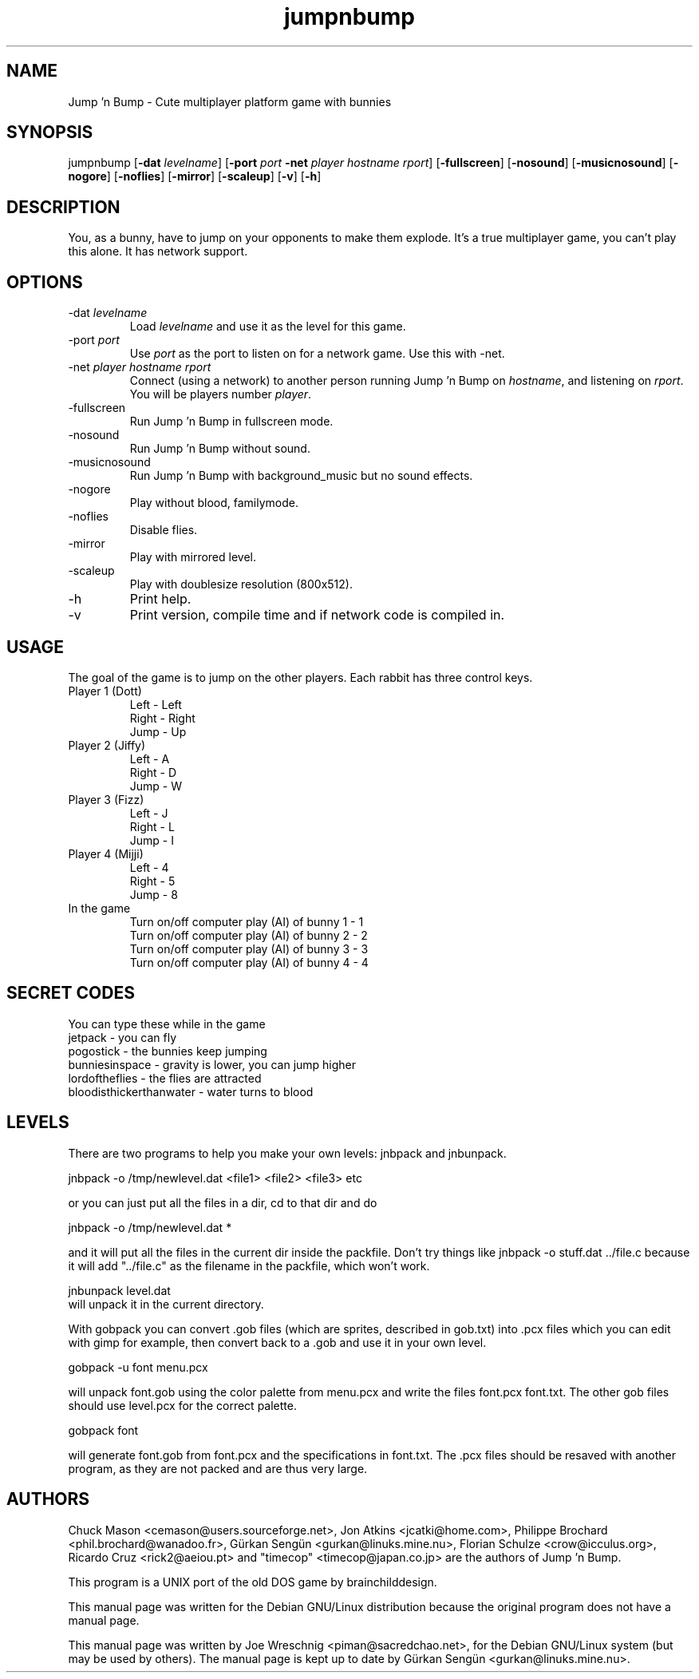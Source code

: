 .TH jumpnbump 6 "August 25th, 2002"
.SH NAME
Jump 'n Bump \- Cute multiplayer platform game with bunnies
.SH SYNOPSIS
jumpnbump \fR[\fB-dat \fIlevelname\fR] [\fB-port \fIport \fB-net \fIplayer hostname rport\fR] [\fB-fullscreen\fR] [\fB-nosound\fR] [\fB-musicnosound\fR] [\fB-nogore\fR] [\fB-noflies\fR] [\fB-mirror\fR] [\fB-scaleup\fR] [\fB-v\fR] [\fB-h\fR]
.SH DESCRIPTION
You, as a bunny, have to jump on your opponents to make them
explode. It's a true multiplayer game, you can't play this alone.
It has network support.
.SH OPTIONS
.IP "-dat \fIlevelname\fR"
Load \fIlevelname\fR and use it as the level for this game.
.IP "-port \fIport\fR"
Use \fIport\fR as the port to listen on for a network game. Use this
with -net.
.IP "-net \fIplayer hostname rport"
Connect (using a network) to another person running Jump 'n Bump on
\fIhostname\fR, and listening on \fIrport\fR. You will be players
number \fIplayer\fR.
.IP "-fullscreen"
Run Jump 'n Bump in fullscreen mode.
.IP "-nosound"
Run Jump 'n Bump without sound.
.IP "-musicnosound"
Run Jump 'n Bump with background_music but no sound effects.
.IP "-nogore"
Play without blood, familymode.
.IP "-noflies"
Disable flies.
.IP "-mirror"
Play with mirrored level.
.IP "-scaleup"
Play with doublesize resolution (800x512).
.IP "-h"
Print help.
.IP "-v"
Print version, compile time and if network code is compiled in.
.SH USAGE
The goal of the game is to jump on the other players. Each rabbit has
three control keys.
.IP "Player 1 (Dott)"
Left - Left
.br
Right - Right
.br
Jump - Up
.IP "Player 2 (Jiffy)"
Left - A
.br
Right - D
.br
Jump - W
.IP "Player 3 (Fizz)"
Left - J
.br
Right - L
.br
Jump - I
.IP "Player 4 (Mijji)"
Left - 4
.br
Right - 5
.br
Jump - 8
.IP "In the game"
Turn on/off computer play (AI) of bunny 1 - 1
.br
Turn on/off computer play (AI) of bunny 2 - 2
.br
Turn on/off computer play (AI) of bunny 3 - 3
.br
Turn on/off computer play (AI) of bunny 4 - 4
.br
.SH SECRET CODES
You can type these while in the game
.br
jetpack - you can fly
.br
pogostick - the bunnies keep jumping
.br
bunniesinspace - gravity is lower, you can jump higher
.br
lordoftheflies - the flies are attracted
.br
bloodisthickerthanwater - water turns to blood
.SH LEVELS
There are two programs to help you make your own levels: jnbpack and jnbunpack.
.PP
jnbpack -o /tmp/newlevel.dat <file1> <file2> <file3> etc
.PP
or you can just put all the files in a dir, cd to that dir and do
.PP
jnbpack -o /tmp/newlevel.dat *
.PP
and it will put all the files in the current dir inside the packfile.
Don't try things like jnbpack -o stuff.dat ../file.c because it will add
"../file.c" as the filename in the packfile, which won't work.
.PP
jnbunpack level.dat
.br
will unpack it in the current directory.
.PP
With gobpack you can convert .gob files (which are sprites, described in
gob.txt) into .pcx files which you can edit with gimp for example, then
convert back to a .gob and use it in your own level.
.PP
gobpack -u font menu.pcx
.PP
will unpack font.gob using the color palette from menu.pcx and write the
files font.pcx font.txt. The other gob files should use level.pcx for the
correct palette.
.PP
gobpack font
.PP
will generate font.gob from font.pcx and the specifications in font.txt.
The .pcx files should be resaved with another program, as they are not
packed and are thus very large.
.SH AUTHORS
.PP
Chuck Mason <cemason@users.sourceforge.net>, Jon Atkins <jcatki@home.com>,
Philippe Brochard <phil.brochard@wanadoo.fr>, Gürkan Sengün <gurkan@linuks.mine.nu>,
Florian Schulze <crow@icculus.org>, Ricardo Cruz <rick2@aeiou.pt> and "timecop" <timecop@japan.co.jp> are
the authors of Jump 'n Bump.
.PP
This program is a UNIX port of the old DOS game by brainchilddesign.
.PP
This manual page was written for the Debian GNU/Linux distribution because
the original program does not have a manual page.
.PP
This manual page was written by Joe Wreschnig <piman@sacredchao.net>, for the
Debian GNU/Linux system (but may be used by others). The manual page is kept
up to date by Gürkan Sengün <gurkan@linuks.mine.nu>.
